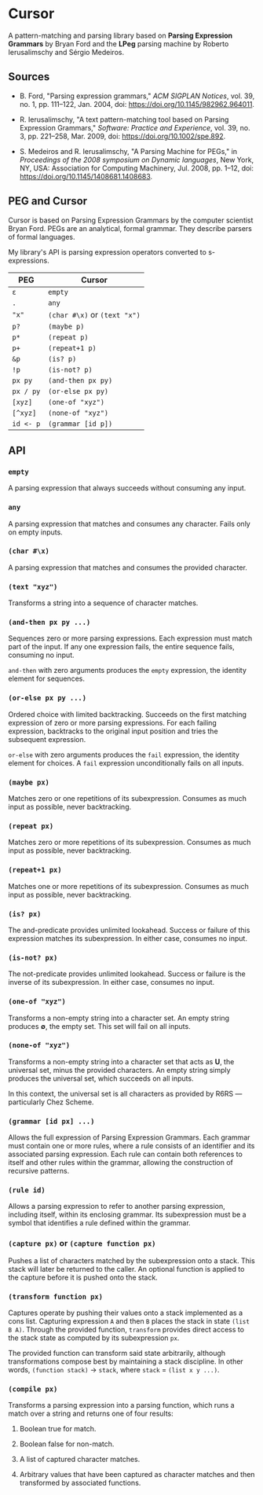 * Cursor

A pattern-matching and parsing library based on *Parsing Expression Grammars* by Bryan Ford
and the *LPeg* parsing machine by Roberto Ierusalimschy and Sérgio Medeiros.

** Sources

- B. Ford, "Parsing expression grammars," /ACM SIGPLAN Notices/, vol. 39, no. 1,
  pp. 111–122, Jan. 2004, doi: https://doi.org/10.1145/982962.964011.

- R. Ierusalimschy, "A text pattern-matching tool based on Parsing Expression Grammars,"
  /Software: Practice and Experience/, vol. 39, no. 3, pp. 221–258, Mar. 2009,
  doi: https://doi.org/10.1002/spe.892.

- S. Medeiros and R. Ierusalimschy, "A Parsing Machine for PEGs," in /Proceedings of the 2008 symposium on Dynamic languages/,
  New York, NY, USA: Association for Computing Machinery, Jul. 2008, pp. 1–12,
  doi: https://doi.org/10.1145/1408681.1408683.

** PEG and Cursor

Cursor is based on Parsing Expression Grammars by the computer scientist Bryan Ford.
PEGs are an analytical, formal grammar. They describe parsers of formal languages.

My library's API is parsing expression operators converted to s-expressions.

| PEG       | Cursor                            |
|-----------+-----------------------------------|
| ~ε~       | ~empty~                           |
| ~.~       | ~any~                             |
| ~"x"~     | ~(char #\x)~ or ~(text "x")~      |
| ~p?~      | ~(maybe p)~                       |
| ~p*~      | ~(repeat p)~                      |
| ~p+~      | ~(repeat+1 p)~                    |
| ~&p~      | ~(is? p)~                         |
| ~!p~      | ~(is-not? p)~                     |
| ~px py~   | ~(and-then px py)~                |
| ~px / py~ | ~(or-else px py)~                 |
| ~[xyz]~   | ~(one-of "xyz")~                  |
| ~[^xyz]~  | ~(none-of "xyz")~                 |
| ~id <- p~ | ~(grammar [id p])~                |

** API

*** ~empty~

A parsing expression that always succeeds without consuming any input.

*** ~any~

A parsing expression that matches and consumes any character. Fails only on empty inputs.

*** ~(char #\x)~

A parsing expression that matches and consumes the provided character.

*** ~(text "xyz")~

Transforms a string into a sequence of character matches.

*** ~(and-then px py ...)~

Sequences zero or more parsing expressions. Each expression must match part of the input.
If any one expression fails, the entire sequence fails, consuming no input.

~and-then~ with zero arguments produces the ~empty~ expression, the identity element for sequences.

*** ~(or-else px py ...)~

Ordered choice with limited backtracking. Succeeds on the first matching expression of zero or more
parsing expressions. For each failing expression, backtracks to the original input position and tries
the subsequent expression.

~or-else~ with zero arguments produces the ~fail~ expression, the identity element for choices.
A ~fail~ expression unconditionally fails on all inputs.

*** ~(maybe px)~

Matches zero or one repetitions of its subexpression. Consumes as much input as possible,
never backtracking.

*** ~(repeat px)~

Matches zero or more repetitions of its subexpression. Consumes as much input as possible,
never backtracking.

*** ~(repeat+1 px)~

Matches one or more repetitions of its subexpression. Consumes as much input as possible,
never backtracking.

*** ~(is? px)~

The and-predicate provides unlimited lookahead. Success or failure of this expression
matches its subexpression. In either case, consumes no input.

*** ~(is-not? px)~

The not-predicate provides unlimited lookahead. Success or failure is the inverse
of its subexpression. In either case, consumes no input.

*** ~(one-of "xyz")~

Transforms a non-empty string into a character set. An empty string produces *∅*, the empty set.
This set will fail on all inputs.

*** ~(none-of "xyz")~

Transforms a non-empty string into a character set that acts as *U*, the universal set,
minus the provided characters. An empty string simply produces the universal set,
which succeeds on all inputs.

In this context, the universal set is all characters as provided by R6RS — particularly Chez Scheme.

*** ~(grammar [id px] ...)~

Allows the full expression of Parsing Expression Grammars. Each grammar must contain
one or more rules, where a rule consists of an identifier and its associated parsing expression.
Each rule can contain both references to itself and other rules within the grammar,
allowing the construction of recursive patterns.

*** ~(rule id)~

Allows a parsing expression to refer to another parsing expression, including itself,
within its enclosing grammar. Its subexpression must be a symbol that identifies
a rule defined within the grammar.

*** ~(capture px)~ or ~(capture function px)~

Pushes a list of characters matched by the subexpression onto a stack. This stack will
later be returned to the caller. An optional function is applied to the capture before
it is pushed onto the stack.

*** ~(transform function px)~

Captures operate by pushing their values onto a stack implemented as a cons list.
Capturing expression ~A~ and then ~B~ places the stack in state ~(list B A)~.
Through the provided function, ~transform~ provides direct access to the stack state
as computed by its subexpression ~px~.

The provided function can transform said state arbitrarily, although transformations
compose best by maintaining a stack discipline. In other words,
~(function stack)~ -> ~stack~, where ~stack~ = ~(list x y ...)~.

*** ~(compile px)~

Transforms a parsing expression into a parsing function, which runs a match over
a string and returns one of four results:

1. Boolean true for match.

2. Boolean false for non-match.

3. A list of captured character matches.

4. Arbitrary values that have been captured as character matches
   and then transformed by associated functions.
